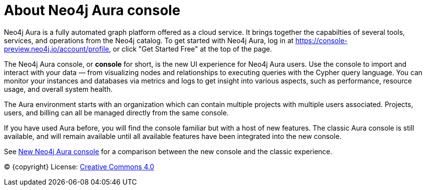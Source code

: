 [[aura]]
= About Neo4j Aura console
:description: Introduce the new Aura console experience.

Neo4j Aura is a fully automated graph platform offered as a cloud service.
It brings together the capabilties of several tools, services, and operations from the Neo4j catalog.
To get started with Neo4j Aura, log in at link:https://console-preview.neo4j.io/account/profile[], or click "Get Started Free" at the top of the page.

The Neo4j Aura console, or **console** for short, is the new UI experience for Neo4j Aura users.
Use the console to import and interact with your data — from visualizing nodes and relationships to executing queries with the Cypher query language.
You can monitor your instances and databases via metrics and logs to get insight into various aspects, such as performance, resource usage, and overall system health.

The Aura environment starts with an organization which can contain multiple projects with multiple users associated.
Projects, users, and billing can all be managed directly from the same console.

If you have used Aura before, you will find the console familiar but with a host of new features.
The classic Aura console is still available, and will remain available until all available features have been integrated into the new console.

See xref:new-console.adoc[New Neo4j Aura console] for a comparison between the new console and the classic experience.



(C) {copyright}
License: link:{common-license-page-uri}[Creative Commons 4.0]

